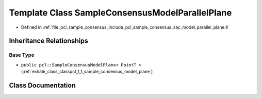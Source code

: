 .. _exhale_class_classpcl_1_1_sample_consensus_model_parallel_plane:

Template Class SampleConsensusModelParallelPlane
================================================

- Defined in :ref:`file_pcl_sample_consensus_include_pcl_sample_consensus_sac_model_parallel_plane.h`


Inheritance Relationships
-------------------------

Base Type
*********

- ``public pcl::SampleConsensusModelPlane< PointT >`` (:ref:`exhale_class_classpcl_1_1_sample_consensus_model_plane`)


Class Documentation
-------------------


.. doxygenclass:: pcl::SampleConsensusModelParallelPlane
   :members:
   :protected-members:
   :undoc-members: